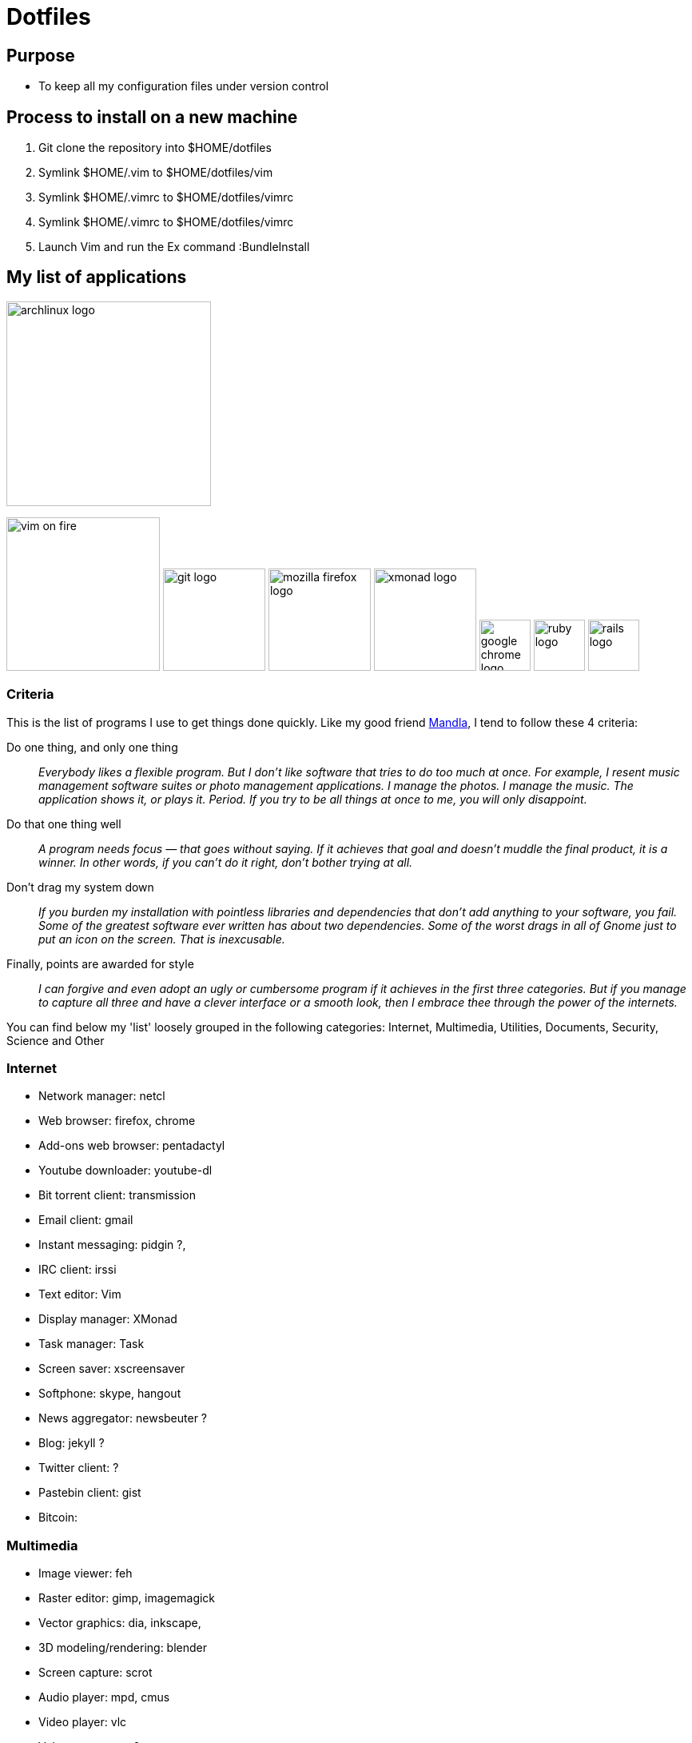 = Dotfiles


== Purpose

- To keep all my configuration files under version control

== Process to install on a new machine

. Git clone the repository into $HOME/dotfiles 
. Symlink $HOME/.vim to $HOME/dotfiles/vim
. Symlink $HOME/.vimrc to $HOME/dotfiles/vimrc
. Symlink $HOME/.vimrc to $HOME/dotfiles/vimrc
. Launch Vim and run the Ex command :BundleInstall




== My list of applications

image::images/archlinux-logo.png[height=256]
image:images/vim_on_fire.gif[height=192]
image:images/git-logo.png[height=128]
image:images/mozilla-firefox-logo.png[height=128]
image:images/xmonad-logo.jpg[height=128]
image:images/google-chrome-logo.png[height=64]
image:images/ruby-logo.png[height=64]
image:images/rails-logo.png[height=64]

=== Criteria

This is the list of programs I use to get things done quickly.
Like my good friend http://kmandla.wordpress.com/software/[Mandla], 
I tend to follow these 4 criteria:  

Do one thing, and only one thing ::

_Everybody likes a flexible program. 
But I don’t like software that tries to do too much at once. 
For example, I resent music management software suites or photo management applications. 
I manage the photos. I manage the music. The application shows it, or plays it. Period. 
If you try to be all things at once to me, you will only disappoint._

Do that one thing well :: 

_A program needs focus — that goes without saying. 
If it achieves that goal and doesn’t muddle the final product, it is a winner.
In other words, if you can’t do it right, don’t bother trying at all._

Don’t drag my system down :: 

_If you burden my installation with pointless libraries and dependencies that don’t add anything to your software, you fail. 
Some of the greatest software ever written has about two dependencies. 
Some of the worst drags in all of Gnome just to put an icon on the screen. 
That is inexcusable._

Finally, points are awarded for style :: 

_I can forgive and even adopt an ugly or cumbersome program 
if it achieves in the first three categories. 
But if you manage to capture all three and have a clever interface or a smooth look,
then I embrace thee through the power of the internets._


You can find below my 'list' loosely grouped in the following categories: 
Internet,
Multimedia,
Utilities,
Documents,
Security,
Science and
Other


=== Internet

- Network manager: netcl
- Web browser: firefox, chrome
- Add-ons web browser: pentadactyl
- Youtube downloader: youtube-dl
- Bit torrent client: transmission
- Email client: gmail
- Instant messaging: pidgin ?, 
- IRC client: irssi

- Text editor: Vim 
- Display manager: XMonad
- Task manager: Task
- Screen saver: xscreensaver 
- Softphone: skype, hangout 
- News aggregator: newsbeuter ?
- Blog: jekyll ?
- Twitter client: ?
- Pastebin client: gist
- Bitcoin: 

=== Multimedia

- Image viewer: feh
- Raster editor: gimp, imagemagick
- Vector graphics: dia, inkscape, 
- 3D modeling/rendering: blender
- Screen capture: scrot
- Audio player: mpd, cmus
- Video player: vlc
- Volume manager: ?
- CD ripping: ?
- Sound editing: 
- Mobile phone manager: gnokii
- Video editor:
- Screencast: ?
- Collection manager: xbmc

=== Development

- programming language: ruby
- Web framework: rails
- Ruby version management: rvm
- Version control system: git
- CSS front-end framework: bootstrap

=== Utilities

- Partition tools:
- Shell: bash, zsh (oneday?)
- Terminal emulator: urxvt, Termite (oneday?), tilda
- Comparison: vimdiff
- Disk usage: filelight ?, ncdu ? 
- Clock synchronization: ntpd
- System monitoring: conky?, htop, 
- System information viewer: alsi?, 
- Clipboard manager: xclip
- Wallpaper setter: feh
- Package management: pacman, packer 
- Terminal multiplexer: tmux
- Window manager: xmonad
- application launcher: dmenu
- finance: gnucash ?, ledger ?
- Time management: taskwarrior, wyrd (oneday)
- Login manager: xdm, gdm, slim

=== Documents

- Office suite: libreoffice, google docs
- Document markup language: asciidoc, pandoc
- Spreadsheets: libreoffice calc
- Scientific documents: latex
- Text editor: vim 
- E-book reader: calibre
- Pdf/Djvu/postscript/comicbook viewer: zathura
- Comic book viewer: zathura, mcomix?, qcomicBook ?
- Terminal pagers: less, vimpager
- Chm: chmsee
- OCR software: ?
- Note taking organizers: org-mode ? 

=== Security

- Security scanner: nmap
- Network intrusion prevention and detection system: snort
- Network protocol analyzer: wireshark
- Vulnerability scanner: nessus
- Intrusion detection system: tripwire
- Backup program: #TODO
- Screen locker: xscreensaver
- Hash checker: md5sum
- Encryption: gnupg, pgp ? 



=== System 

- Operating system: Arch Linux

=== Science

- Calculator: bc
- Numerical computation: octave?
- Statistic: R
- Data evaluation: gnuplot





== To do

- Extend the dotfiles for other applications.
- Create a Rake script for the creation of the symlinks.

// Exclude ./task from the git repository



